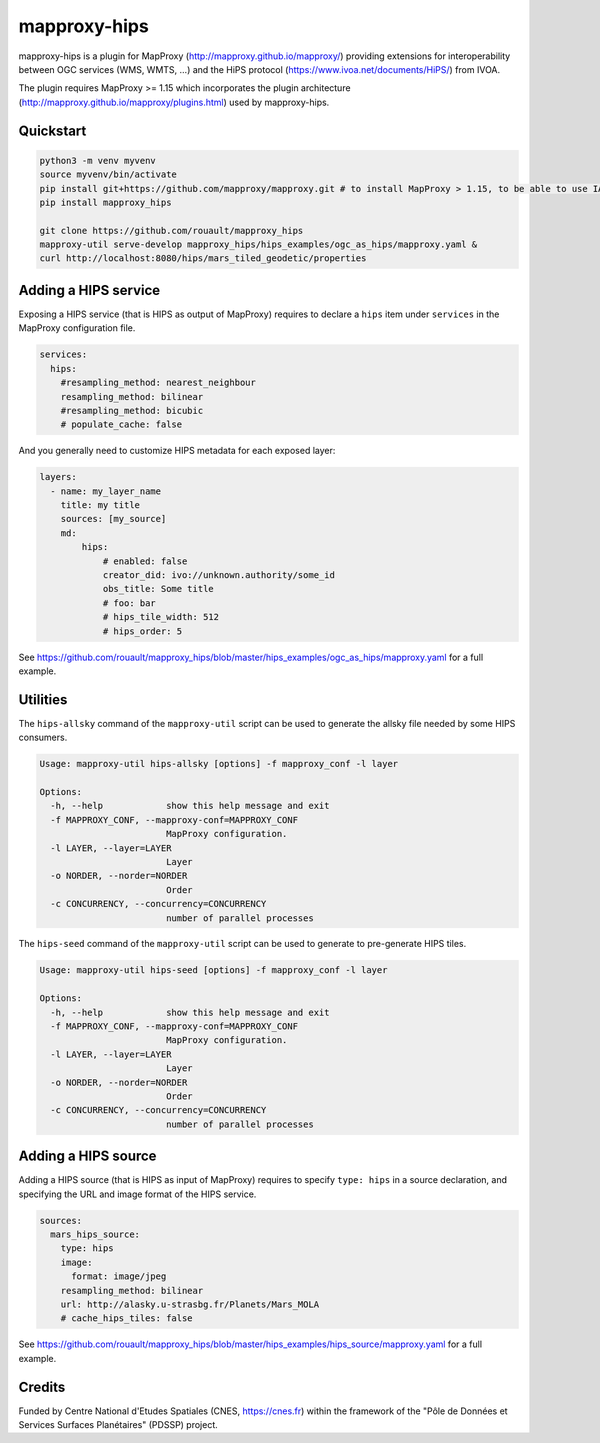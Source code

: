 mapproxy-hips
*************

mapproxy-hips is a plugin for MapProxy (http://mapproxy.github.io/mapproxy/) providing extensions
for interoperability between OGC services (WMS, WMTS, ...) and the HiPS protocol
(https://www.ivoa.net/documents/HiPS/) from IVOA.

The plugin requires MapProxy >= 1.15 which incorporates the plugin architecture
(http://mapproxy.github.io/mapproxy/plugins.html) used by mapproxy-hips.

Quickstart
----------

.. code-block:: shell

    python3 -m venv myvenv
    source myvenv/bin/activate
    pip install git+https://github.com/mapproxy/mapproxy.git # to install MapProxy > 1.15, to be able to use IAU CRS codes
    pip install mapproxy_hips

    git clone https://github.com/rouault/mapproxy_hips
    mapproxy-util serve-develop mapproxy_hips/hips_examples/ogc_as_hips/mapproxy.yaml &
    curl http://localhost:8080/hips/mars_tiled_geodetic/properties

Adding a HIPS service
---------------------

Exposing a HIPS service (that is HIPS as output of MapProxy) requires to declare
a ``hips`` item under ``services`` in the MapProxy configuration file.

.. code-block:: yaml

    services:
      hips:
        #resampling_method: nearest_neighbour
        resampling_method: bilinear
        #resampling_method: bicubic
        # populate_cache: false

And you generally need to customize HIPS metadata for each exposed layer:

.. code-block:: yaml

    layers:
      - name: my_layer_name
        title: my title
        sources: [my_source]
        md:
            hips:
                # enabled: false
                creator_did: ivo://unknown.authority/some_id
                obs_title: Some title
                # foo: bar
                # hips_tile_width: 512
                # hips_order: 5

See https://github.com/rouault/mapproxy_hips/blob/master/hips_examples/ogc_as_hips/mapproxy.yaml
for a full example.

Utilities
---------

The ``hips-allsky`` command of the ``mapproxy-util`` script can be used to
generate the allsky file needed by some HIPS consumers.

.. code-block:: shell

    Usage: mapproxy-util hips-allsky [options] -f mapproxy_conf -l layer

    Options:
      -h, --help            show this help message and exit
      -f MAPPROXY_CONF, --mapproxy-conf=MAPPROXY_CONF
                            MapProxy configuration.
      -l LAYER, --layer=LAYER
                            Layer
      -o NORDER, --norder=NORDER
                            Order
      -c CONCURRENCY, --concurrency=CONCURRENCY
                            number of parallel processes



The ``hips-seed`` command of the ``mapproxy-util`` script can be used to
generate to pre-generate HIPS tiles.

.. code-block:: shell

    Usage: mapproxy-util hips-seed [options] -f mapproxy_conf -l layer

    Options:
      -h, --help            show this help message and exit
      -f MAPPROXY_CONF, --mapproxy-conf=MAPPROXY_CONF
                            MapProxy configuration.
      -l LAYER, --layer=LAYER
                            Layer
      -o NORDER, --norder=NORDER
                            Order
      -c CONCURRENCY, --concurrency=CONCURRENCY
                            number of parallel processes

Adding a HIPS source
--------------------

Adding a HIPS source (that is HIPS as input of MapProxy) requires to
specify ``type: hips`` in a source declaration, and specifying the URL and image format
of the HIPS service.

.. code-block:: yaml

    sources:
      mars_hips_source:
        type: hips
        image:
          format: image/jpeg
        resampling_method: bilinear
        url: http://alasky.u-strasbg.fr/Planets/Mars_MOLA
        # cache_hips_tiles: false

See https://github.com/rouault/mapproxy_hips/blob/master/hips_examples/hips_source/mapproxy.yaml
for a full example.

Credits
-------

Funded by Centre National d'Etudes Spatiales (CNES, https://cnes.fr) within the
framework of the "Pôle de Données et Services Surfaces Planétaires" (PDSSP) project.
